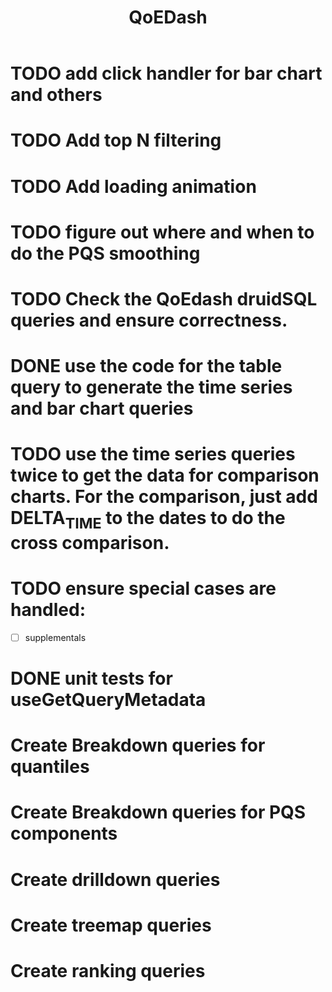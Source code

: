 :PROPERTIES:
:ID:       e87b4a25-b8ee-47ab-9cad-a79afa3bddc0
:END:
#+title: QoEDash
#+filetags: project
* TODO add click handler for bar chart and others
* TODO Add top N filtering
* TODO Add loading animation
* TODO figure out where and when to do the PQS smoothing
* TODO Check the QoEdash druidSQL queries and ensure correctness.
* DONE use the code for the table query to generate the time series and bar chart queries
CLOSED: [2023-04-09 Sun 14:07]
* TODO use the time series queries twice to get the data for comparison charts.  For the comparison, just add DELTA_TIME to the dates to do the cross comparison.
* TODO ensure special cases are handled:
    - [ ] supplementals

* DONE unit tests for useGetQueryMetadata
CLOSED: [2023-04-09 Sun 14:07]
* Create Breakdown queries for quantiles
* Create Breakdown queries for PQS components
* Create drilldown queries
* Create treemap queries
* Create ranking queries
